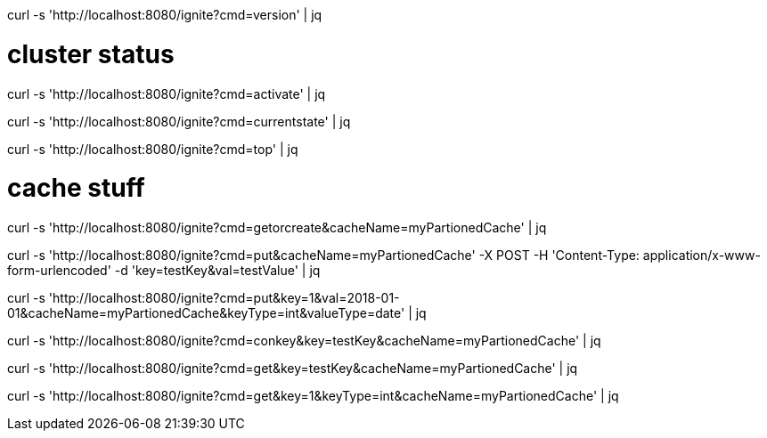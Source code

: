 
curl -s 'http://localhost:8080/ignite?cmd=version' | jq

# cluster status

curl -s 'http://localhost:8080/ignite?cmd=activate' | jq

curl -s 'http://localhost:8080/ignite?cmd=currentstate' | jq

curl -s 'http://localhost:8080/ignite?cmd=top' | jq

# cache stuff

curl -s 'http://localhost:8080/ignite?cmd=getorcreate&cacheName=myPartionedCache' | jq

curl -s 'http://localhost:8080/ignite?cmd=put&cacheName=myPartionedCache' -X POST -H 'Content-Type: application/x-www-form-urlencoded' -d 'key=testKey&val=testValue' | jq

curl -s 'http://localhost:8080/ignite?cmd=put&key=1&val=2018-01-01&cacheName=myPartionedCache&keyType=int&valueType=date' | jq

curl -s 'http://localhost:8080/ignite?cmd=conkey&key=testKey&cacheName=myPartionedCache' | jq

curl -s 'http://localhost:8080/ignite?cmd=get&key=testKey&cacheName=myPartionedCache' | jq

curl -s 'http://localhost:8080/ignite?cmd=get&key=1&keyType=int&cacheName=myPartionedCache' | jq
